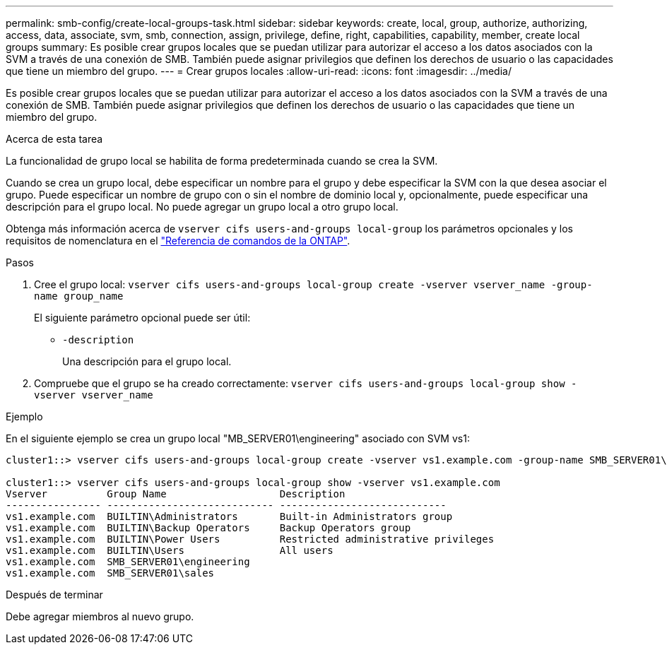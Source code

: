 ---
permalink: smb-config/create-local-groups-task.html 
sidebar: sidebar 
keywords: create, local, group, authorize, authorizing, access, data, associate, svm, smb, connection, assign, privilege, define, right, capabilities, capability, member, create local groups 
summary: Es posible crear grupos locales que se puedan utilizar para autorizar el acceso a los datos asociados con la SVM a través de una conexión de SMB. También puede asignar privilegios que definen los derechos de usuario o las capacidades que tiene un miembro del grupo. 
---
= Crear grupos locales
:allow-uri-read: 
:icons: font
:imagesdir: ../media/


[role="lead"]
Es posible crear grupos locales que se puedan utilizar para autorizar el acceso a los datos asociados con la SVM a través de una conexión de SMB. También puede asignar privilegios que definen los derechos de usuario o las capacidades que tiene un miembro del grupo.

.Acerca de esta tarea
La funcionalidad de grupo local se habilita de forma predeterminada cuando se crea la SVM.

Cuando se crea un grupo local, debe especificar un nombre para el grupo y debe especificar la SVM con la que desea asociar el grupo. Puede especificar un nombre de grupo con o sin el nombre de dominio local y, opcionalmente, puede especificar una descripción para el grupo local. No puede agregar un grupo local a otro grupo local.

Obtenga más información acerca de `vserver cifs users-and-groups local-group` los parámetros opcionales y los requisitos de nomenclatura en el link:https://docs.netapp.com/us-en/ontap-cli/search.html?q=vserver+cifs+users-and-groups+local-group["Referencia de comandos de la ONTAP"^].

.Pasos
. Cree el grupo local: `vserver cifs users-and-groups local-group create -vserver vserver_name -group-name group_name`
+
El siguiente parámetro opcional puede ser útil:

+
** `-description`
+
Una descripción para el grupo local.



. Compruebe que el grupo se ha creado correctamente: `vserver cifs users-and-groups local-group show -vserver vserver_name`


.Ejemplo
En el siguiente ejemplo se crea un grupo local "MB_SERVER01\engineering" asociado con SVM vs1:

[listing]
----
cluster1::> vserver cifs users-and-groups local-group create -vserver vs1.example.com -group-name SMB_SERVER01\engineering

cluster1::> vserver cifs users-and-groups local-group show -vserver vs1.example.com
Vserver          Group Name                   Description
---------------- ---------------------------- ----------------------------
vs1.example.com  BUILTIN\Administrators       Built-in Administrators group
vs1.example.com  BUILTIN\Backup Operators     Backup Operators group
vs1.example.com  BUILTIN\Power Users          Restricted administrative privileges
vs1.example.com  BUILTIN\Users                All users
vs1.example.com  SMB_SERVER01\engineering
vs1.example.com  SMB_SERVER01\sales
----
.Después de terminar
Debe agregar miembros al nuevo grupo.
